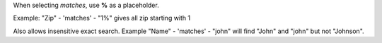 When selecting *matches*, use **%** as a placeholder.

Example: "Zip" - 'matches' - "1%" gives all zip starting with 1

.. image:: /web_advanced_search_wildcard/static/description/screenshot.png
    :alt: Screenshot

Also allows insensitive exact search.
Example "Name" - 'matches' - "john" will find "John" and "john" but not "Johnson".
